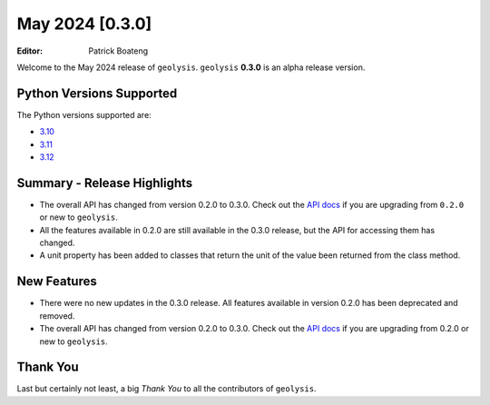 ****************
May 2024 [0.3.0]
****************

:Editor: Patrick Boateng

Welcome to the May 2024 release of ``geolysis``. ``geolysis`` **0.3.0** is an alpha 
release version.

Python Versions Supported
=========================

The Python versions supported are:

- `3.10 <https://docs.python.org/3/whatsnew/3.10.html>`_
- `3.11 <https://docs.python.org/3/whatsnew/3.11.html>`_
- `3.12 <https://docs.python.org/3/whatsnew/3.12.html>`_

Summary - Release Highlights
============================

- The overall API has changed from version 0.2.0 to 0.3.0. Check out the 
  `API docs <https://geolysis.rtfd.io/en/latest>`_ if you are upgrading from 
  ``0.2.0`` or new to ``geolysis``.

- All the features available in 0.2.0 are still available in the 0.3.0 release, 
  but the API for accessing them has changed.

- A unit property has been added to classes that return the unit of the value
  been returned from the class method.

New Features
============

- There were no new updates in the 0.3.0 release. All features
  available in version 0.2.0 has been deprecated and removed.

- The overall API has changed from version 0.2.0 to 0.3.0.
  Check out the `API docs <https://geolysis.rtfd.io/en/latest>`_
  if you are upgrading from 0.2.0 or new to ``geolysis``.

Thank You
=========

Last but certainly not least, a big *Thank You* to all the contributors of 
``geolysis``.
